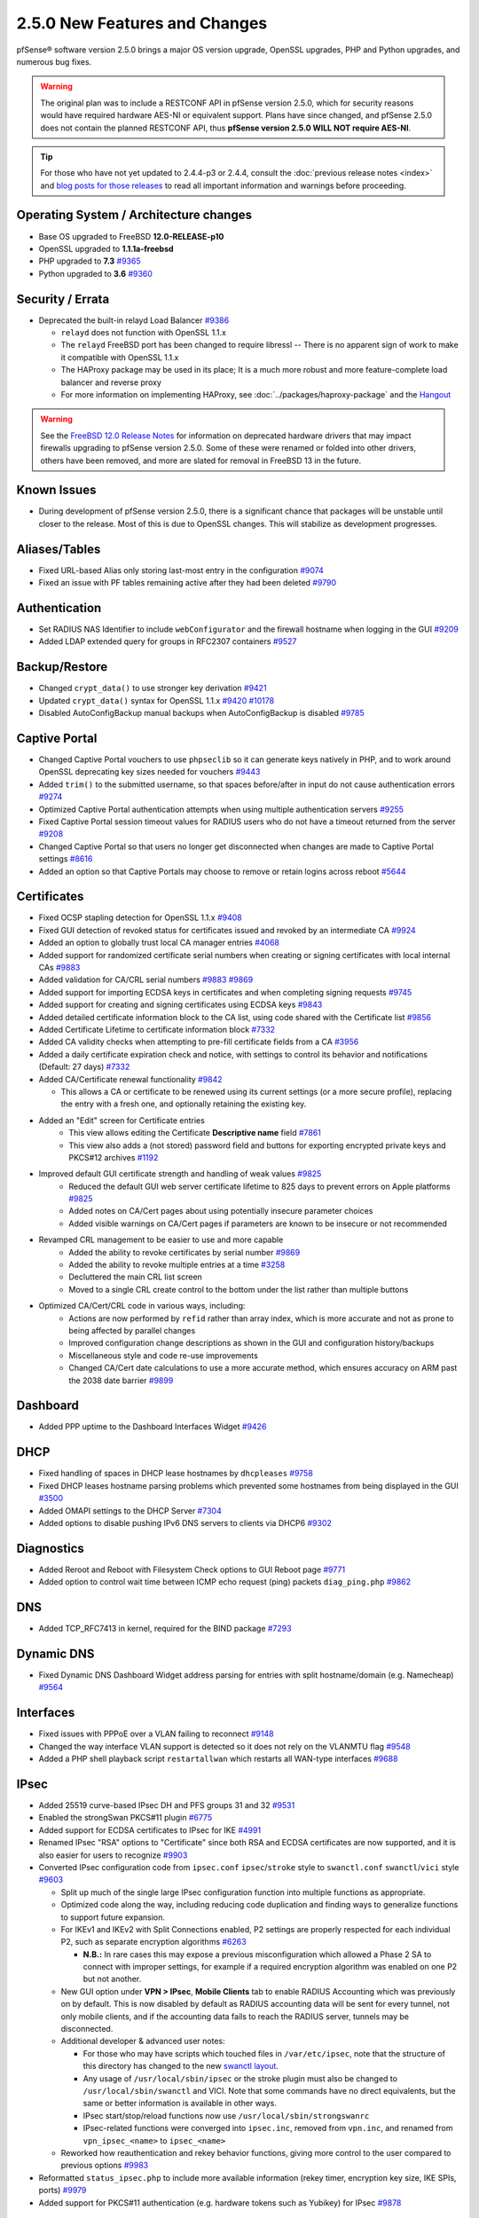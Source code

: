 2.5.0 New Features and Changes
==============================

pfSense® software version 2.5.0 brings a major OS version upgrade, OpenSSL
upgrades, PHP and Python upgrades, and numerous bug fixes.

.. warning:: The original plan was to include a RESTCONF API in pfSense version
   2.5.0, which for security reasons would have required hardware AES-NI or
   equivalent support. Plans have since changed, and pfSense 2.5.0 does not
   contain the planned RESTCONF API, thus **pfSense version 2.5.0 WILL NOT
   require AES-NI**.

.. tip:: For those who have not yet updated to 2.4.4-p3 or 2.4.4, consult
   the :doc:`previous release notes <index>` and `blog posts for those releases
   <https://www.netgate.com/blog/category.html#releases>`__ to read all
   important information and warnings before proceeding.

Operating System / Architecture changes
---------------------------------------

* Base OS upgraded to FreeBSD **12.0-RELEASE-p10**
* OpenSSL upgraded to **1.1.1a-freebsd**
* PHP upgraded to **7.3** `#9365 <https://redmine.pfsense.org/issues/9365>`__
* Python upgraded to **3.6** `#9360 <https://redmine.pfsense.org/issues/9360>`__

Security / Errata
-----------------

* Deprecated the built-in relayd Load Balancer `#9386 <https://redmine.pfsense.org/issues/9386>`__

  * ``relayd`` does not function with OpenSSL 1.1.x
  * The ``relayd`` FreeBSD port has been changed to require libressl -- There is no apparent sign of work to make it compatible with OpenSSL 1.1.x
  * The HAProxy package may be used in its place; It is a much more robust and more feature-complete load balancer and reverse proxy
  * For more information on implementing HAProxy, see :doc:`../packages/haproxy-package` and the `Hangout <https://www.netgate.com/resources/videos/server-load-balancing-on-pfsense-24.html>`_

.. warning:: See the `FreeBSD 12.0 Release Notes <https://www.freebsd.org/releases/12.0R/relnotes.html#drivers-network>`_
   for information on deprecated hardware drivers that may impact firewalls
   upgrading to pfSense version 2.5.0. Some of these were renamed or folded into
   other drivers, others have been removed, and more are slated for removal in
   FreeBSD 13 in the future.

Known Issues
------------

* During development of pfSense version 2.5.0, there is a significant chance
  that packages will be unstable until closer to the release. Most of this is
  due to OpenSSL changes. This will stabilize as development progresses.

Aliases/Tables
--------------

* Fixed URL-based Alias only storing last-most entry in the configuration `#9074 <https://redmine.pfsense.org/issues/9074>`__
* Fixed an issue with PF tables remaining active after they had been deleted `#9790 <https://redmine.pfsense.org/issues/9790>`__

Authentication
--------------

* Set RADIUS NAS Identifier to include ``webConfigurator`` and the firewall hostname when logging in the GUI `#9209 <https://redmine.pfsense.org/issues/9209>`__
* Added LDAP extended query for groups in RFC2307 containers `#9527 <https://redmine.pfsense.org/issues/9527>`__

Backup/Restore
--------------

* Changed ``crypt_data()`` to use stronger key derivation `#9421 <https://redmine.pfsense.org/issues/9421>`__
* Updated ``crypt_data()`` syntax for OpenSSL 1.1.x `#9420 <https://redmine.pfsense.org/issues/9420>`__ `#10178 <https://redmine.pfsense.org/issues/10178>`__
* Disabled AutoConfigBackup manual backups when AutoConfigBackup is disabled `#9785 <https://redmine.pfsense.org/issues/9785>`__

Captive Portal
--------------

* Changed Captive Portal vouchers to use ``phpseclib`` so it can generate keys natively in PHP, and to work around OpenSSL deprecating key sizes needed for vouchers `#9443 <https://redmine.pfsense.org/issues/9443>`__
* Added ``trim()`` to the submitted username, so that spaces before/after in input do not cause authentication errors `#9274 <https://redmine.pfsense.org/issues/9274>`__
* Optimized Captive Portal authentication attempts when using multiple authentication servers `#9255 <https://redmine.pfsense.org/issues/9255>`__
* Fixed Captive Portal session timeout values for RADIUS users who do not have a timeout returned from the server `#9208 <https://redmine.pfsense.org/issues/9208>`__
* Changed Captive Portal so that users no longer get disconnected when changes are made to Captive Portal settings `#8616 <https://redmine.pfsense.org/issues/8616>`__
* Added an option so that Captive Portals may choose to remove or retain logins across reboot `#5644 <https://redmine.pfsense.org/issues/5644>`__

Certificates
------------

* Fixed OCSP stapling detection for OpenSSL 1.1.x `#9408 <https://redmine.pfsense.org/issues/9408>`__
* Fixed GUI detection of revoked status for certificates issued and revoked by an intermediate CA `#9924 <https://redmine.pfsense.org/issues/9924>`__
* Added an option to globally trust local CA manager entries `#4068 <https://redmine.pfsense.org/issues/4068>`__
* Added support for randomized certificate serial numbers when creating or signing certificates with local internal CAs `#9883 <https://redmine.pfsense.org/issues/9883>`__
* Added validation for CA/CRL serial numbers `#9883 <https://redmine.pfsense.org/issues/9883>`__ `#9869 <https://redmine.pfsense.org/issues/9869>`__
* Added support for importing ECDSA keys in certificates and when completing signing requests `#9745 <https://redmine.pfsense.org/issues/9745>`__
* Added support for creating and signing certificates using ECDSA keys `#9843 <https://redmine.pfsense.org/issues/9843>`__
* Added detailed certificate information block to the CA list, using code shared with the Certificate list `#9856 <https://redmine.pfsense.org/issues/9856>`__
* Added Certificate Lifetime to certificate information block `#7332 <https://redmine.pfsense.org/issues/7332>`__
* Added CA validity checks when attempting to pre-fill certificate fields from a CA `#3956 <https://redmine.pfsense.org/issues/3956>`__
* Added a daily certificate expiration check and notice, with settings to control its behavior and notifications (Default: 27 days) `#7332 <https://redmine.pfsense.org/issues/7332>`__
* Added CA/Certificate renewal functionality `#9842 <https://redmine.pfsense.org/issues/9842>`__

  * This allows a CA or certificate to be renewed using its current settings (or a more secure profile), replacing the entry with a fresh one, and optionally retaining the existing key.

* Added an "Edit" screen for Certificate entries
    * This view allows editing the Certificate **Descriptive name** field `#7861 <https://redmine.pfsense.org/issues/7861>`__
    * This view also adds a (not stored) password field and buttons for exporting encrypted private keys and PKCS#12 archives `#1192 <https://redmine.pfsense.org/issues/1192>`__

* Improved default GUI certificate strength and handling of weak values `#9825 <https://redmine.pfsense.org/issues/9825>`__
    * Reduced the default GUI web server certificate lifetime to 825 days to prevent errors on Apple platforms `#9825 <https://redmine.pfsense.org/issues/9825>`__
    * Added notes on CA/Cert pages about using potentially insecure parameter choices
    * Added visible warnings on CA/Cert pages if parameters are known to be insecure or not recommended

* Revamped CRL management to be easier to use and more capable
    * Added the ability to revoke certificates by serial number `#9869 <https://redmine.pfsense.org/issues/9869>`__
    * Added the ability to revoke multiple entries at a time `#3258 <https://redmine.pfsense.org/issues/3258>`__
    * Decluttered the main CRL list screen
    * Moved to a single CRL create control to the bottom under the list rather than multiple buttons

* Optimized CA/Cert/CRL code in various ways, including:
    * Actions are now performed by ``refid`` rather than array index, which is more accurate and not as prone to being affected by parallel changes
    * Improved configuration change descriptions as shown in the GUI and configuration history/backups
    * Miscellaneous style and code re-use improvements
    * Changed CA/Cert date calculations to use a more accurate method, which ensures accuracy on ARM past the 2038 date barrier `#9899 <https://redmine.pfsense.org/issues/9899>`__

Dashboard
---------

* Added PPP uptime to the Dashboard Interfaces Widget `#9426 <https://redmine.pfsense.org/issues/9426>`__

DHCP
----

* Fixed handling of spaces in DHCP lease hostnames by ``dhcpleases`` `#9758 <https://redmine.pfsense.org/issues/9758>`__
* Fixed DHCP leases hostname parsing problems which prevented some hostnames from being displayed in the GUI `#3500 <https://redmine.pfsense.org/issues/3500>`__
* Added OMAPI settings to the DHCP Server `#7304 <https://redmine.pfsense.org/issues/7304>`__
* Added options to disable pushing IPv6 DNS servers to clients via DHCP6 `#9302 <https://redmine.pfsense.org/issues/9302>`__

Diagnostics
-----------

* Added Reroot and Reboot with Filesystem Check options to GUI Reboot page `#9771 <https://redmine.pfsense.org/issues/9771>`__
* Added option to control wait time between ICMP echo request (ping) packets ``diag_ping.php`` `#9862 <https://redmine.pfsense.org/issues/9862>`__

DNS
---

* Added TCP_RFC7413 in kernel, required for the BIND package `#7293 <https://redmine.pfsense.org/issues/7293>`__

Dynamic DNS
-----------

* Fixed Dynamic DNS Dashboard Widget address parsing for entries with split hostname/domain (e.g. Namecheap) `#9564 <https://redmine.pfsense.org/issues/9564>`__

Interfaces
----------

* Fixed issues with PPPoE over a VLAN failing to reconnect `#9148 <https://redmine.pfsense.org/issues/9148>`__
* Changed the way interface VLAN support is detected so it does not rely on the VLANMTU flag `#9548 <https://redmine.pfsense.org/issues/9548>`__
* Added a PHP shell playback script ``restartallwan`` which restarts all WAN-type interfaces `#9688 <https://redmine.pfsense.org/issues/9688>`__

IPsec
-----

* Added 25519 curve-based IPsec DH and PFS groups 31 and 32 `#9531 <https://redmine.pfsense.org/issues/9531>`__
* Enabled the strongSwan PKCS#11 plugin `#6775 <https://redmine.pfsense.org/issues/6775>`__
* Added support for ECDSA certificates to IPsec for IKE `#4991 <https://redmine.pfsense.org/issues/4991>`__
* Renamed IPsec "RSA" options to "Certificate" since both RSA and ECDSA certificates are now supported, and it is also easier for users to recognize `#9903 <https://redmine.pfsense.org/issues/9903>`__
* Converted IPsec configuration code from ``ipsec.conf`` ``ipsec``/``stroke`` style to ``swanctl.conf`` ``swanctl``/``vici`` style `#9603 <https://redmine.pfsense.org/issues/9603>`__

  * Split up much of the single large IPsec configuration function into multiple functions as appropriate.
  * Optimized code along the way, including reducing code duplication and finding ways to generalize functions to support future expansion.
  * For IKEv1 and IKEv2 with Split Connections enabled, P2 settings are properly respected for each individual P2, such as separate encryption algorithms `#6263 <https://redmine.pfsense.org/issues/6263>`__

    * **N.B.:** In rare cases this may expose a previous misconfiguration which allowed a Phase 2 SA to connect with improper settings, for example if a required encryption algorithm was enabled on one P2 but not another.

  * New GUI option under **VPN > IPsec**, **Mobile Clients** tab to enable RADIUS Accounting which was previously on by default. This is now disabled by default as RADIUS accounting data will be sent for every tunnel, not only mobile clients, and if the accounting data fails to reach the RADIUS server, tunnels may be disconnected.
  * Additional developer & advanced user notes:

    * For those who may have scripts which touched files in ``/var/etc/ipsec``, note that the structure of this directory has changed to the new `swanctl layout <https://wiki.strongswan.org/projects/strongswan/wiki/Swanctldirectory>`__.
    * Any usage of ``/usr/local/sbin/ipsec`` or the stroke plugin must also be changed to ``/usr/local/sbin/swanctl`` and VICI. Note that some commands have no direct equivalents, but the same or better information is available in other ways.
    * IPsec start/stop/reload functions now use ``/usr/local/sbin/strongswanrc``
    * IPsec-related functions were converged into ``ipsec.inc``, removed from ``vpn.inc``, and renamed from ``vpn_ipsec_<name>`` to ``ipsec_<name>``
  * Reworked how reauthentication and rekey behavior functions, giving more control to the user compared to previous options `#9983 <https://redmine.pfsense.org/issues/9983>`__
* Reformatted ``status_ipsec.php`` to include more available information (rekey timer, encryption key size, IKE SPIs, ports) `#9979 <https://redmine.pfsense.org/issues/9979>`__
* Added support for PKCS#11 authentication (e.g. hardware tokens such as Yubikey) for IPsec `#9878 <https://redmine.pfsense.org/issues/9878>`__

Logging
-------

* Changed system logging to use plain text logging and log rotation, the old binary clog format has been deprecated `#8350 <https://redmine.pfsense.org/issues/8350>`__
* Updated firewall log daemon to match data structure changes for FreeBSD 12.x `#9411 <https://redmine.pfsense.org/issues/9411>`__
* Updated firewall log parsing to match new format of logs in FreeBSD 12.x `#9415 <https://redmine.pfsense.org/issues/9415>`__
* Updated default log size (512k + rotated copies), default lines to display (500, was 50), and max line limits (200k, up from 2k) `#9734 <https://redmine.pfsense.org/issues/9734>`__
* Added log tabs for nginx, userlog, utx/lastlog, and some other previously hidden logs `#9714 <https://redmine.pfsense.org/issues/9714>`__
* Relocated Package Logs into a tab under System Logs and standardized display/filtering of package logs `#9714 <https://redmine.pfsense.org/issues/9714>`__
* Added GUI options to control log rotation `#9711 <https://redmine.pfsense.org/issues/9711>`__
* Added code for packages to set their own log rotation parameters `#9712 <https://redmine.pfsense.org/issues/9712>`__
* Removed the redundant ``nginx-error.log`` file `#7198 <https://redmine.pfsense.org/issues/7198>`__
* Fixed some instances where logs were mixed into the wrong log files/tabs (Captive Portal/DHCP/squid/php/others) `#1375 <https://redmine.pfsense.org/issues/1375>`__
* Reorganized/restructured several log tabs `#9714 <https://redmine.pfsense.org/issues/9714>`__
* Added a dedicated authentication log `#9754 <https://redmine.pfsense.org/issues/9754>`__
* Added an option for RFC 5424 format log messages which have RFC 3339 timestamps `#9808 <https://redmine.pfsense.org/issues/9808>`__

Notifications
-------------

* Deprecated & Removed Growl Notifications `#8821 <https://redmine.pfsense.org/issues/8821>`__
* Added a daily certificate expiration notification with settings to control its behavior `#7332 <https://redmine.pfsense.org/issues/7332>`__

NTPD
----

* Added GUI options for NTP sync/poll intervals `#6787 <https://redmine.pfsense.org/issues/6787>`__

OpenVPN
-------

* Updated OpenVPN local auth to handle changes in fcgicli output `#9460 <https://redmine.pfsense.org/issues/9460>`__
* Added connection count to OpenVPN status and widget `#9788 <https://redmine.pfsense.org/issues/9788>`__
* Enabled the OpenVPN x509-alt-username build option `#9884 <https://redmine.pfsense.org/issues/9884>`__
* Added an option to enable/disable OpenVPN ``username-as-common-name`` `#8289 <https://redmine.pfsense.org/issues/8289>`__
* Restructured the OpenVPN settings directory layout

  * Changed from ``/var/etc/openvpn[-csc]/<mode><id>.<file>`` to ``/var/etc/openvpn/<mode><id>/<x>``

    * This keeps all settings for each client and server in a clean structure

* Moved to ``CApath`` style CA structure for OpenVPN CA/CRL usage `#9915 <https://redmine.pfsense.org/issues/9915>`__
* Added support for OCSP verification of client certificates `#7767 <https://redmine.pfsense.org/issues/7767>`__

Routing
-------

* Enabled the RADIX_MPATH kernel option for multi-path routing `#9544 <https://redmine.pfsense.org/issues/9544>`__
* Fixed automatic static routes set for DNS gateway bindings not being removed when no longer necessary `#8922 <https://redmine.pfsense.org/issues/8922>`__
* Fixed route removal to always specify the gateway `#10001 <https://redmine.pfsense.org/issues/10001>`__

Translations
------------

* Added Italian translation `#9716 <https://redmine.pfsense.org/issues/9716>`__

Upgrade / Installation
----------------------

* Fixed issues with checking for updates from the GUI behind a proxy with authentication `#9478 <https://redmine.pfsense.org/issues/9478>`__
* Created separate **Auto (UFS) UEFI** and **Auto (UFS) BIOS** installation options to avoid problems on hardware which boots differently on USB and non-USB disks `#8638 <https://redmine.pfsense.org/issues/8638>`__

User Manager / Privileges
-------------------------

* Added menu entry for User Password Manager if the user does not have permission to reach the User Manager `#9428 <https://redmine.pfsense.org/issues/9428>`__
* Improved consistency of SSL/TLS references in LDAP authentication servers `#10172 <https://redmine.pfsense.org/issues/10172>`__

Web Interface
-------------

* Increased the number of colors available for the login screen `#9706 <https://redmine.pfsense.org/issues/9706>`__
* Added TLS 1.3 to GUI and Captive Portal web server configuration, and removed older versions (TLS 1.0 removed from Captive Portal, TLS 1.1 removed from GUI) `#9607 <https://redmine.pfsense.org/issues/9607>`__
* Fixed empty lines in various forms throughout the GUI `#9449 <https://redmine.pfsense.org/issues/9449>`__
* Improved validation of FQDNs `#9023 <https://redmine.pfsense.org/issues/9023>`__
* Added ``poly1305-chacha20`` to ``nginx`` cipher list `#9896 <https://redmine.pfsense.org/issues/9896>`__

Wireless
--------

* Added support for the ``athp(4)`` wireless interface driver `#9538 <https://redmine.pfsense.org/issues/9538>`__ `#9600 <https://redmine.pfsense.org/issues/9600>`__

Development
-----------

* Added a "periodic" style framework to allow for daily/weekly/monthly tasks from the base system or packages by way of plugin calls `#7332 <https://redmine.pfsense.org/issues/7332>`__
* Added a central file download function for internal use throughout the GUI
